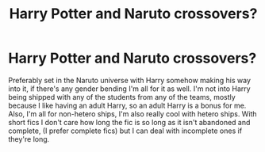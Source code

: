 #+TITLE: Harry Potter and Naruto crossovers?

* Harry Potter and Naruto crossovers?
:PROPERTIES:
:Author: Ayavian
:Score: 7
:DateUnix: 1571987645.0
:DateShort: 2019-Oct-25
:FlairText: Request
:END:
Preferably set in the Naruto universe with Harry somehow making his way into it, if there's any gender bending I'm all for it as well. I'm not into Harry being shipped with any of the students from any of the teams, mostly because I like having an adult Harry, so an adult Harry is a bonus for me. Also, I'm all for non-hetero ships, I'm also really cool with hetero ships. With short fics I don't care how long the fic is so long as it isn't abandoned and complete, (I prefer complete fics) but I can deal with incomplete ones if they're long.

